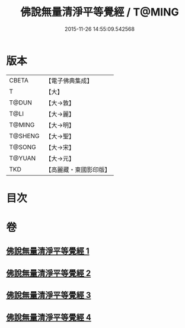 #+TITLE: 佛說無量清淨平等覺經 / T@MING
#+DATE: 2015-11-26 14:55:09.542568
* 版本
 |     CBETA|【電子佛典集成】|
 |         T|【大】     |
 |     T@DUN|【大→敦】   |
 |      T@LI|【大→麗】   |
 |    T@MING|【大→明】   |
 |   T@SHENG|【大→聖】   |
 |    T@SONG|【大→宋】   |
 |    T@YUAN|【大→元】   |
 |       TKD|【高麗藏・東國影印版】|

* 目次
* 卷
** [[file:KR6f0061_001.txt][佛說無量清淨平等覺經 1]]
** [[file:KR6f0061_002.txt][佛說無量清淨平等覺經 2]]
** [[file:KR6f0061_003.txt][佛說無量清淨平等覺經 3]]
** [[file:KR6f0061_004.txt][佛說無量清淨平等覺經 4]]
